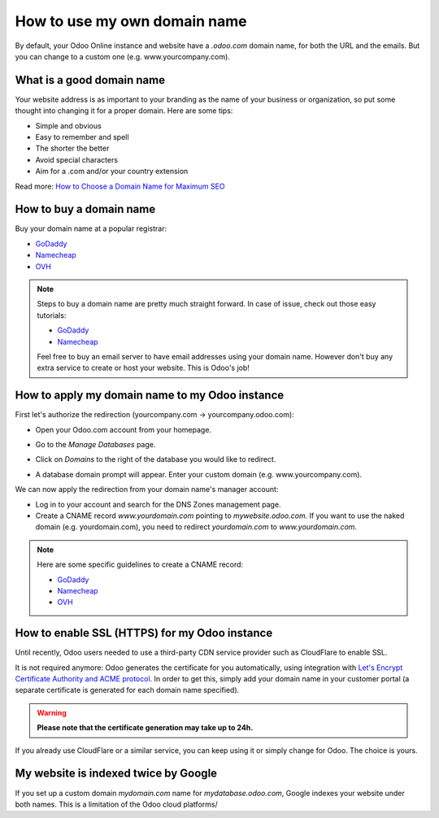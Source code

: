 =============================
How to use my own domain name
=============================

By default, your Odoo Online instance and website have a *.odoo.com* domain name, 
for both the URL and the emails. 
But you can change to a custom one (e.g. www.yourcompany.com).

What is a good domain name
==========================
Your website address is as important to your branding as the name of your 
business or organization, so put some thought into changing it for a proper 
domain. Here are some tips:

- Simple and obvious
- Easy to remember and spell
- The shorter the better
- Avoid special characters
- Aim for a .com and/or your country extension

Read more: `How to Choose a Domain Name for Maximum SEO <https://www.searchenginejournal.com/choose-a-domain-name-maximum-seo/158951/>`__

How to buy a domain name
========================
Buy your domain name at a popular registrar:

- `GoDaddy <https://www.godaddy.com>`__  
- `Namecheap <https://www.namecheap.com>`__  
- `OVH <https://www.ovh.com>`__ 

.. note:: Steps to buy a domain name are pretty much straight forward. 
   In case of issue, check out those easy tutorials:

   - `GoDaddy <https://roadtoblogging.com/buy-domain-name-from-godaddy>`__
   - `Namecheap <https://www.loudtips.com/buy-domain-name-hosting-namecheap//>`__

   Feel free to buy an email server to have email addresses using your domain name.
   However don't buy any extra service to create or host your website. 
   This is Odoo's job!

.. _custom_domain:


How to apply my domain name to my Odoo instance
===============================================
First let's authorize the redirection (yourcompany.com -> yourcompany.odoo.com):

* Open your Odoo.com account from your homepage.

.. image:: media/domain_name01.png
    :align: center

* Go to the *Manage Databases* page.

.. image:: media/domain_name02.png
    :align: center

* Click on *Domains* to the right of the database you would like to redirect.

.. image:: media/domain_name03.png
    :align: center

* A database domain prompt will appear. Enter your custom domain 
  (e.g. www.yourcompany.com).


.. image:: media/domain_name04.png
    :align: center

We can now apply the redirection from your domain name's manager account:

* Log in to your account and search for the DNS Zones management page.

* Create a CNAME record *www.yourdomain.com* pointing to *mywebsite.odoo.com*.
  If you want to use the naked domain (e.g. yourdomain.com), you need to redirect 
  *yourdomain.com* to *www.yourdomain.com*.

.. note:: Here are some specific guidelines to create a CNAME record:

   - `GoDaddy <https://be.godaddy.com/fr/help/add-a-cname-record-19236>`__
   - `Namecheap <https://www.namecheap.com/support/knowledgebase/article.aspx/9646/10/how-can-i-set-up-a-cname-record-for-my-domain>`__
   - `OVH <https://www.ovh.co.uk/g1519.exchange_20132016_how_to_add_a_cname_record>`__

How to enable SSL (HTTPS) for my Odoo instance
==============================================

Until recently, Odoo users needed to use a third-party CDN service provider such as CloudFlare to enable SSL.

It is not required anymore: Odoo generates the certificate for you automatically, using integration with `Let's Encrypt Certificate Authority and ACME protocol <https://letsencrypt.org/how-it-works/>`__.
In order to get this, simply add your domain name in your customer portal (a separate certificate is generated for each domain name specified).

.. warning::
  **Please note that the certificate generation may take up to 24h.**

If you already use CloudFlare or a similar service, you can keep using it or simply change for Odoo. The choice is yours.

My website is indexed twice by Google
=====================================

If you set up a custom domain *mydomain.com* name for *mydatabase.odoo.com*,
Google indexes your website under both names. This is a limitation of the Odoo cloud platforms/

.. seealso::

  * :doc:`../../../productivity/discuss/email_servers`




    
    

